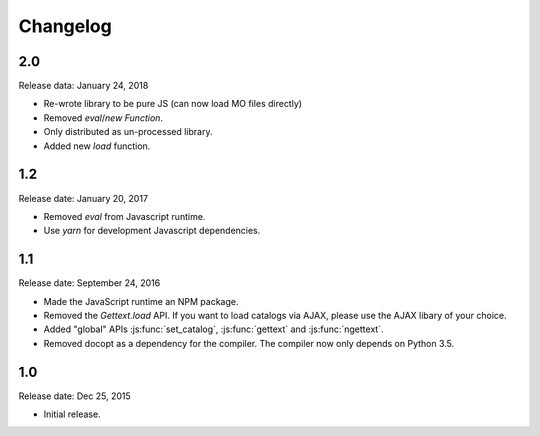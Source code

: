 Changelog
#########

2.0
===

Release data: January 24, 2018

* Re-wrote library to be pure JS (can now load MO files directly)
* Removed `eval`/`new Function`.
* Only distributed as un-processed library.
* Added new `load` function.


1.2
===

Release date: January 20, 2017

* Removed `eval` from Javascript runtime.
* Use `yarn` for development Javascript dependencies.


1.1
====

Release date: September 24, 2016

* Made the JavaScript runtime an NPM package.
* Removed the `Gettext.load` API. If you want to load catalogs via AJAX, please
  use the AJAX libary of your choice.
* Added "global" APIs :js:func:`set_catalog`, :js:func:`gettext` and
  :js:func:`ngettext`.
* Removed docopt as a dependency for the compiler. The compiler now only depends
  on Python 3.5.

1.0
====

Release date: Dec 25, 2015

* Initial release.

